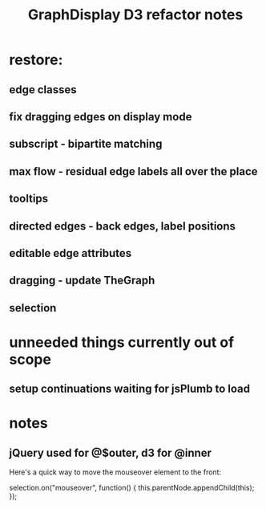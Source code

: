 #+TITLE: GraphDisplay D3 refactor notes

* restore:

** edge classes

** fix dragging edges on display mode

** subscript - bipartite matching
** max flow - residual edge labels all over the place

** tooltips
** directed edges - back edges, label positions
** editable edge attributes
** dragging - update TheGraph
** selection

* unneeded things currently out of scope
** setup continuations waiting for jsPlumb to load

* notes
** jQuery used for @$outer, d3 for @inner


Here's a quick way to move the mouseover element to the front:

selection.on("mouseover", function() { this.parentNode.appendChild(this); });
